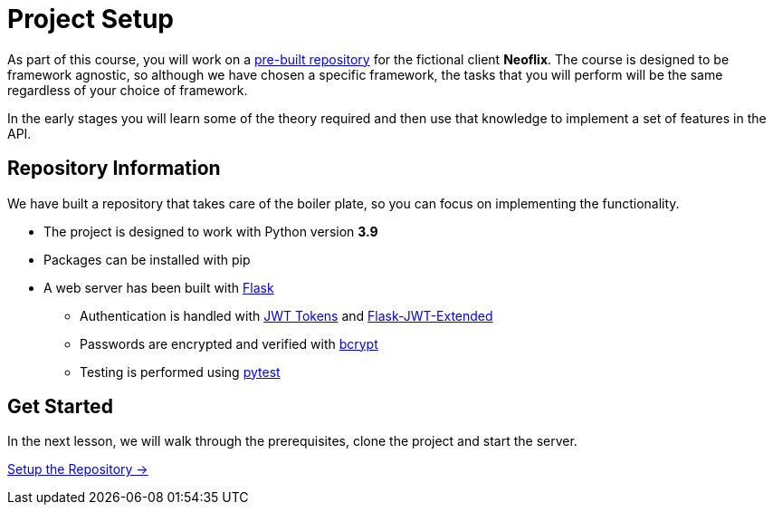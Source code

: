 = Project Setup
:order: 0

As part of this course, you will work on a link:https://github.com/{repository}[pre-built repository^] for the fictional client **Neoflix**.
The course is designed to be framework agnostic, so although we have chosen a specific framework, the tasks that you will perform will be the same regardless of your choice of framework.

In the early stages you will learn some of the theory required and then use that knowledge to implement a set of features in the API.


== Repository Information

We have built a repository that takes care of the boiler plate, so you can focus on implementing the functionality.


* The project is designed to work with Python version **3.9**
* Packages can be installed with pip
* A web server has been built with link:https://flask.palletsprojects.com/en/2.0.x/[Flask^]
** Authentication is handled with link:https://jwt.io/[JWT Tokens^] and link:https://flask-jwt-extended.readthedocs.io/en/stable/[Flask-JWT-Extended^]
** Passwords are encrypted and verified with link:https://github.com/pyca/bcrypt/[bcrypt^]
** Testing is performed using link:https://pytest.org/[pytest^]


// [.tab]
// .HTTPS
// ====
// To clone the repository without logging in via HTTPS, you can run the following command to clone the repository:

// .Clone Repository Using HTTPS
// [source,shell,subs="attributes+"]
// git clone https://github.com/{repo}.git

// ====

// [.tab]
// .SSH
// ====

// If you have a GitHub account configured with SSH access, you can  run the following command to clone the repository:

// .Clone Repository using SSH
// [source,shell,subs="attributes+"]
// git clone git@github.com:{repo}.git

// ====

// [.tab]
// .GitHub CLI
// ====

// If you have the link:https://cli.github.com/[GitHub CLI^] installed, you can run the following command to clone the repository:

// .Clone Repository using the GitHub CLI
// [source,shell,subs="attributes+"]
// gh repo clone {repo}

// ====

== Get Started

In the next lesson, we will walk through the prerequisites, clone the project and start the server.


link:./1-setup/[Setup the Repository →, role=btn]
